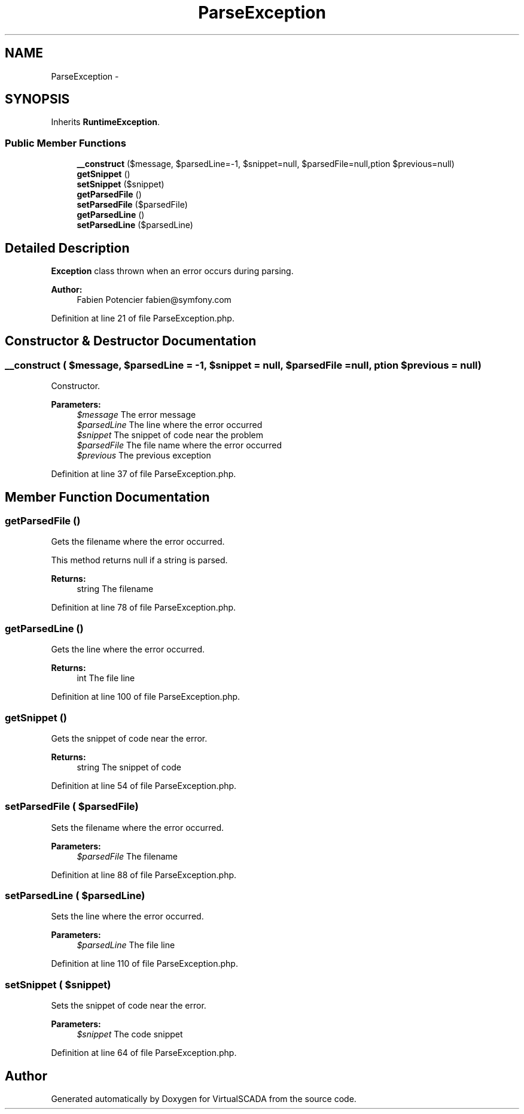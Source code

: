 .TH "ParseException" 3 "Tue Apr 14 2015" "Version 1.0" "VirtualSCADA" \" -*- nroff -*-
.ad l
.nh
.SH NAME
ParseException \- 
.SH SYNOPSIS
.br
.PP
.PP
Inherits \fBRuntimeException\fP\&.
.SS "Public Member Functions"

.in +1c
.ti -1c
.RI "\fB__construct\fP ($message, $parsedLine=-1, $snippet=null, $parsedFile=null,\\Exception $previous=null)"
.br
.ti -1c
.RI "\fBgetSnippet\fP ()"
.br
.ti -1c
.RI "\fBsetSnippet\fP ($snippet)"
.br
.ti -1c
.RI "\fBgetParsedFile\fP ()"
.br
.ti -1c
.RI "\fBsetParsedFile\fP ($parsedFile)"
.br
.ti -1c
.RI "\fBgetParsedLine\fP ()"
.br
.ti -1c
.RI "\fBsetParsedLine\fP ($parsedLine)"
.br
.in -1c
.SH "Detailed Description"
.PP 
\fBException\fP class thrown when an error occurs during parsing\&.
.PP
\fBAuthor:\fP
.RS 4
Fabien Potencier fabien@symfony.com
.RE
.PP

.PP
Definition at line 21 of file ParseException\&.php\&.
.SH "Constructor & Destructor Documentation"
.PP 
.SS "__construct ( $message,  $parsedLine = \fC-1\fP,  $snippet = \fCnull\fP,  $parsedFile = \fCnull\fP, \\Exception $previous = \fCnull\fP)"
Constructor\&.
.PP
\fBParameters:\fP
.RS 4
\fI$message\fP The error message 
.br
\fI$parsedLine\fP The line where the error occurred 
.br
\fI$snippet\fP The snippet of code near the problem 
.br
\fI$parsedFile\fP The file name where the error occurred 
.br
\fI$previous\fP The previous exception 
.RE
.PP

.PP
Definition at line 37 of file ParseException\&.php\&.
.SH "Member Function Documentation"
.PP 
.SS "getParsedFile ()"
Gets the filename where the error occurred\&.
.PP
This method returns null if a string is parsed\&.
.PP
\fBReturns:\fP
.RS 4
string The filename 
.RE
.PP

.PP
Definition at line 78 of file ParseException\&.php\&.
.SS "getParsedLine ()"
Gets the line where the error occurred\&.
.PP
\fBReturns:\fP
.RS 4
int The file line 
.RE
.PP

.PP
Definition at line 100 of file ParseException\&.php\&.
.SS "getSnippet ()"
Gets the snippet of code near the error\&.
.PP
\fBReturns:\fP
.RS 4
string The snippet of code 
.RE
.PP

.PP
Definition at line 54 of file ParseException\&.php\&.
.SS "setParsedFile ( $parsedFile)"
Sets the filename where the error occurred\&.
.PP
\fBParameters:\fP
.RS 4
\fI$parsedFile\fP The filename 
.RE
.PP

.PP
Definition at line 88 of file ParseException\&.php\&.
.SS "setParsedLine ( $parsedLine)"
Sets the line where the error occurred\&.
.PP
\fBParameters:\fP
.RS 4
\fI$parsedLine\fP The file line 
.RE
.PP

.PP
Definition at line 110 of file ParseException\&.php\&.
.SS "setSnippet ( $snippet)"
Sets the snippet of code near the error\&.
.PP
\fBParameters:\fP
.RS 4
\fI$snippet\fP The code snippet 
.RE
.PP

.PP
Definition at line 64 of file ParseException\&.php\&.

.SH "Author"
.PP 
Generated automatically by Doxygen for VirtualSCADA from the source code\&.
